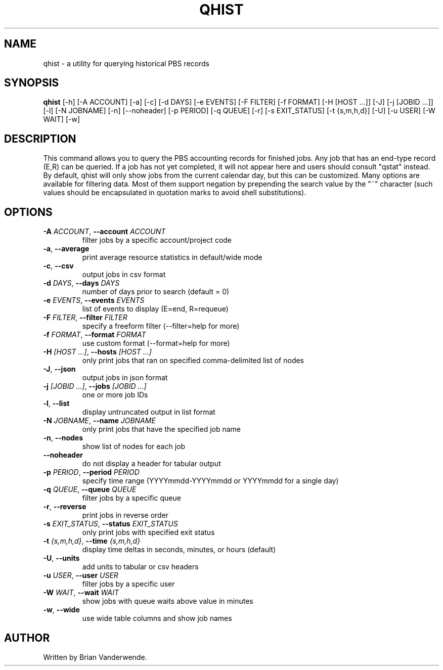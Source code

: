 .TH QHIST "1" "2025\-06\-17" "qhist 1.0" "PBS Professional Community Utilities"
.SH NAME
qhist \- a utility for querying historical PBS records
.SH SYNOPSIS
.B qhist
[-h] [-A ACCOUNT] [-a] [-c] [-d DAYS] [-e EVENTS] [-F FILTER] [-f FORMAT] [-H [HOST ...]] [-J] [-j [JOBID ...]] [-l] [-N JOBNAME] [-n] [--noheader] [-p PERIOD] [-q QUEUE] [-r] [-s EXIT_STATUS] [-t {s,m,h,d}] [-U] [-u USER] [-W WAIT] [-w]
.SH DESCRIPTION
This command allows you to query the PBS accounting records for finished jobs.
Any job that has an end\-type record (E,R) can be queried. If a job has not yet
completed, it will not appear here and users should consult "qstat" instead. By
default, qhist will only show jobs from the current calendar day, but this can
be customized. Many options are available for filtering data. Most of them
support negation by prepending the search value by the "~" character (such
values should be encapsulated in quotation marks to avoid shell substitutions).

.SH OPTIONS
.TP
\fB\-A\fR \fI\,ACCOUNT\/\fR, \fB\-\-account\fR \fI\,ACCOUNT\/\fR
filter jobs by a specific account/project code

.TP
\fB\-a\fR, \fB\-\-average\fR
print average resource statistics in default/wide mode

.TP
\fB\-c\fR, \fB\-\-csv\fR
output jobs in csv format

.TP
\fB\-d\fR \fI\,DAYS\/\fR, \fB\-\-days\fR \fI\,DAYS\/\fR
number of days prior to search (default = 0)

.TP
\fB\-e\fR \fI\,EVENTS\/\fR, \fB\-\-events\fR \fI\,EVENTS\/\fR
list of events to display (E=end, R=requeue)

.TP
\fB\-F\fR \fI\,FILTER\/\fR, \fB\-\-filter\fR \fI\,FILTER\/\fR
specify a freeform filter (\-\-filter=help for more)

.TP
\fB\-f\fR \fI\,FORMAT\/\fR, \fB\-\-format\fR \fI\,FORMAT\/\fR
use custom format (\-\-format=help for more)

.TP
\fB\-H\fR \fI\,[HOST ...]\/\fR, \fB\-\-hosts\fR \fI\,[HOST ...]\/\fR
only print jobs that ran on specified comma\-delimited list of nodes

.TP
\fB\-J\fR, \fB\-\-json\fR
output jobs in json format

.TP
\fB\-j\fR \fI\,[JOBID ...]\/\fR, \fB\-\-jobs\fR \fI\,[JOBID ...]\/\fR
one or more job IDs

.TP
\fB\-l\fR, \fB\-\-list\fR
display untruncated output in list format

.TP
\fB\-N\fR \fI\,JOBNAME\/\fR, \fB\-\-name\fR \fI\,JOBNAME\/\fR
only print jobs that have the specified job name

.TP
\fB\-n\fR, \fB\-\-nodes\fR
show list of nodes for each job

.TP
\fB\-\-noheader\fR
do not display a header for tabular output

.TP
\fB\-p\fR \fI\,PERIOD\/\fR, \fB\-\-period\fR \fI\,PERIOD\/\fR
specify time range (YYYYmmdd\-YYYYmmdd or YYYYmmdd for a single day)

.TP
\fB\-q\fR \fI\,QUEUE\/\fR, \fB\-\-queue\fR \fI\,QUEUE\/\fR
filter jobs by a specific queue

.TP
\fB\-r\fR, \fB\-\-reverse\fR
print jobs in reverse order

.TP
\fB\-s\fR \fI\,EXIT_STATUS\/\fR, \fB\-\-status\fR \fI\,EXIT_STATUS\/\fR
only print jobs with specified exit status

.TP
\fB\-t\fR \fI\,{s,m,h,d}\/\fR, \fB\-\-time\fR \fI\,{s,m,h,d}\/\fR
display time deltas in seconds, minutes, or hours (default)

.TP
\fB\-U\fR, \fB\-\-units\fR
add units to tabular or csv headers

.TP
\fB\-u\fR \fI\,USER\/\fR, \fB\-\-user\fR \fI\,USER\/\fR
filter jobs by a specific user

.TP
\fB\-W\fR \fI\,WAIT\/\fR, \fB\-\-wait\fR \fI\,WAIT\/\fR
show jobs with queue waits above value in minutes

.TP
\fB\-w\fR, \fB\-\-wide\fR
use wide table columns and show job names

.SH AUTHOR
.nf
Written by Brian Vanderwende.
.fi
